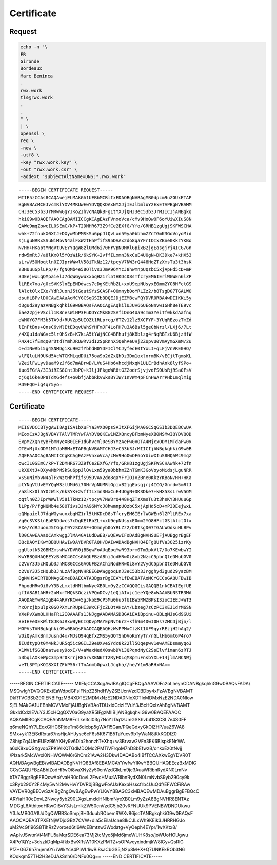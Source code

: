 Certificate
===========

Request
-------

.. code:: shell

 echo -n "\
 FR
 Gironde
 Bordeaux
 Marc Beninca
 .
 rwx.work
 tls@rwx.work
 .
 .
 " \
 | \
 openssl \
 req \
 -new \
 -utf8 \
 -key "rwx.work.key" \
 -out "rwx.work.csr" \
 -addext "subjectAltName=DNS:*.rwx.work"

::

 -----BEGIN CERTIFICATE REQUEST-----
 MIIE5zCCAs8CAQAwejELMAkGA1UEBhMCRlIxEDAOBgNVBAgMB0dpcm9uZGUxETAP
 BgNVBAcMCEJvcmRlYXV4MRUwEwYDVQQKDAxNYXJjIEJlbmluY2ExETAPBgNVBAMM
 CHJ3eC53b3JrMRwwGgYJKoZIhvcNAQkBFg1tYXJjQHJ3eC53b3JrMIICIjANBgkq
 hkiG9w0BAQEFAAOCAg8AMIICCgKCAgEAzFVnxoVca/cMv9HoOwOF6oYUiwXIuS8N
 QAWc9mqZowcIL0SEmC/kP+T2DMHR673Z9fCe2EXfG/Yfo/GRHB1zgUgjSKFWSCHA
 whk+72fnukX0XtJ+DXywMbPMSkSu6ppJlQvLxn59ya0bbhmZZnTGmK3GoVoyoMid
 sjLguNRRxSSuNiMbvN4alFxWztHhPfifS95DVAx2do8qaYFrIOIxZBne0KkzYKBo
 N/HH+HKaptYNgVtUvEYYQgW8zlUMd6i70HrVpNUMRlGpixB2jgEasgjrj4ICG/Gn
 rdw5mRtJ/a8lKx0l5YOzWik/6kSYK+2vffILxmn3NxCuE4UOgN+DK3Dke7+kHX53
 sLrwV5OMoqtln0ZJIprWWwlV58iTkNz12/tpcyV7NW3rQ448HqZTzXmsTu3t3hsK
 Y3HUuuGplLPp/P/fgNQMb4e58OTivs3JmA96MYcJ8hwmnpUQzbC5xjApHd5cD+mP
 3DEejwxLqQMpaielJ7dqWGywuxxbqHZ1rl5tHKDcD8sTfcryEM6IErlWGWEn6lZP
 lLREx7xa/g0cSVKSlnEpENDdwcs7cDgKEtRbZL+xxU9epNUsyxE0mm2YO8HFctGS
 lAlctOlxEXe/YdRJuonJ5tGqut9YzSCASF+OOmnyb0oYRLZz2/b8TsgD07TGALWO
 dsuHLBPvlD0CAwEAAaAoMCYGCSqGSIb3DQEJDjEZMBcwFQYDVR0RBA4wDIIKKi5y
 d3gud29yazANBgkqhkiG9w0BAQsFAAOCAgEAqkilUJUv66UEoNnvw1GHh8eTE9vc
 iae22pj+VScil1R8nesWiNP3FuDDYcMkBG2SAfiDnG4Ua9cmm3YeiTf0kkdAafnq
 oWM0YG7FM3b5TA9d+RUV2p5UIOZt1RLprcg/6TZv12lz5XCPYF+3YUqREzozTmZd
 lEnFtBns+QnsC6vMlEtEDqvUWhSYHFmJF4LoFH7u3A6Bsl5ge0bNrzl/LXj6/7Lt
 /4XQu1daWGvc5lrOhSzB+K7kiA5tYWjNCC4BFhufj8KBblzg4rNqRBTzU6BjzHfW
 R4X4C7fEmqQ0rDtdTYmhJRUwRV3dI2SpRnnXiQehAeUHj2ZUpvU0VmAymGXmM/2u
 o+dINwRbi5g4SNMDgiXu90zfYbhdH0YDFIClYCJyfedE0tYxLI+qLFjVnVRE0HO/
 vlFQluLN9UKd5AcWTCKMLqdDUi75oaSo2dZxQhDz3Dm1oxlormBK/vECjtTgmsKL
 VZeilFwLyvDaaM9zJf6d7mADrwD/LVuS4Hb6vhcdjMxqK1ULErBdhAnk8lyf9Po+
 iuo9FGfA/3I3iRZS8CntJbPQ+kIljJFkgoWR8tGZ2odrSjvjvdFS0UsRjRSa0FsV
 cj6qi6keDP8TdXGd4fs+o0bfjAbbRkvwksBYIW/1nVWm4pFCnHWArrPHbLmqlmig
 RD9FQO+ig4qr5yo=
 -----END CERTIFICATE REQUEST-----

Certificate
-----------

::

 -----BEGIN CERTIFICATE-----
 MIIGVDCCBTygAwIBAgISA1bXuFYa3VXO0psSAItXFGijMA0GCSqGSIb3DQEBCwUA
 MEoxCzAJBgNVBAYTAlVTMRYwFAYDVQQKEw1MZXQncyBFbmNyeXB0MSMwIQYDVQQD
 ExpMZXQncyBFbmNyeXB0IEF1dGhvcml0eSBYMzAeFw0xOTA4MjcxODM1MTdaFw0x
 OTExMjUxODM1MTdaMBMxETAPBgNVBAMTCHJ3eC53b3JrMIICIjANBgkqhkiG9w0B
 AQEFAAOCAg8AMIICCgKCAgEAzFVnxoVca/cMv9HoOwOF6oYUiwXIuS8NQAWc9mqZ
 owcIL0SEmC/kP+T2DMHR673Z9fCe2EXfG/Yfo/GRHB1zgUgjSKFWSCHAwhk+72fn
 ukX0XtJ+DXywMbPMSkSu6ppJlQvLxn59ya0bbhmZZnTGmK3GoVoyoMidsjLguNRR
 xSSuNiMbvN4alFxWztHhPfifS95DVAx2do8qaYFrIOIxZBne0KkzYKBoN/HH+HKa
 ptYNgVtUvEYYQgW8zlUMd6i70HrVpNUMRlGpixB2jgEasgjrj4ICG/Gnrdw5mRtJ
 /a8lKx0l5YOzWik/6kSYK+2vffILxmn3NxCuE4UOgN+DK3Dke7+kHX53sLrwV5OM
 oqtln0ZJIprWWwlV58iTkNz12/tpcyV7NW3rQ448HqZTzXmsTu3t3hsKY3HUuuGp
 lLPp/P/fgNQMb4e58OTivs3JmA96MYcJ8hwmnpUQzbC5xjApHd5cD+mP3DEejwxL
 qQMpaielJ7dqWGywuxxbqHZ1rl5tHKDcD8sTfcryEM6IErlWGWEn6lZPlLREx7xa
 /g0cSVKSlnEpENDdwcs7cDgKEtRbZL+xxU9epNUsyxE0mm2YO8HFctGSlAlctOlx
 EXe/YdRJuonJ5tGqut9YzSCASF+OOmnyb0oYRLZz2/b8TsgD07TGALWOdsuHLBPv
 lD0CAwEAAaOCAmkwggJlMA4GA1UdDwEB/wQEAwIFoDAdBgNVHSUEFjAUBggrBgEF
 BQcDAQYIKwYBBQUHAwIwDAYDVR0TAQH/BAIwADAdBgNVHQ4EFgQUfVa3O25izrKy
 ggUlotk52GBMZmswHwYDVR0jBBgwFoAUqEpqYwR93brm0Tm3pkVl7/Oo7KEwbwYI
 KwYBBQUHAQEEYzBhMC4GCCsGAQUFBzABhiJodHRwOi8vb2NzcC5pbnQteDMubGV0
 c2VuY3J5cHQub3JnMC8GCCsGAQUFBzAChiNodHRwOi8vY2VydC5pbnQteDMubGV0
 c2VuY3J5cHQub3JnLzAfBgNVHREEGDAWggoqLnJ3eC53b3Jrgghyd3gud29yazBM
 BgNVHSAERTBDMAgGBmeBDAECATA3BgsrBgEEAYLfEwEBATAoMCYGCCsGAQUFBwIB
 FhpodHRwOi8vY3BzLmxldHNlbmNyeXB0Lm9yZzCCAQQGCisGAQQB1nkCBAIEgfUE
 gfIA8AB1AHR+2oMxrTMQkSGcziVPQnDCv/1eQiAIxjc1eeYQe8xWAAABbNSTR3MA
 AAQDAEYwRAIgB44ARVYKCw+5gJkbE9cP5Mu0hu5fUIBW5RMZBPsI3zoCIEEJ+WT3
 hxOrzjbpulpk0GOPXmLnRUpHI3WxCFjcZLOtAHcAY/Lbzeg7zCzPC3KEJ1drM6SN
 YXePvXWmOLHHaFRL2I0AAAFs1JNJggAABAMASDBGAiEAiBpinu+8BLqMJsGd9GUi
 8eIHFeDEKWlt8JR6JRxwByECIQDvpMAYEpNvt6r2+kfh9m4DwI0Hs7ZMCDjBjn/l
 MGPVsTANBgkqhkiG9w0BAQsFAAOCAQEAQHzWsPPMxClzKt1UF9qyrREzjH2hAg2/
 VDiQyAmkBnmJusnd4x/MJsO94qEfxZMS5yQOTSnDVoKoYyTr/nGLlHb6mt6P4ro7
 iIUdtypOt0M4NkJUR5q5ic9GILZ9eUXveSYdc8k22ll5Oqepwv1ewAMEDsmmyqo3
 X1WVifSGQDnatwesy9oxI/V+aWaxMedX0swbDVi3QPqndNyC2SsElvfiman6zRTJ
 53bqiAXkeWpC3mp9r0krrjR85rvXBN6TT2RyFOLqM8pTuFnsbYXL+14jlmANCNWj
 veTL3PTpKOI8XXIZFbP56rfTnAnmb0pwxLJcgha//he/Y1m9aRHxNA==
 -----END CERTIFICATE-----
-----BEGIN CERTIFICATE-----
MIIEkjCCA3qgAwIBAgIQCgFBQgAAAVOFc2oLheynCDANBgkqhkiG9w0BAQsFADA/
MSQwIgYDVQQKExtEaWdpdGFsIFNpZ25hdHVyZSBUcnVzdCBDby4xFzAVBgNVBAMT
DkRTVCBSb290IENBIFgzMB4XDTE2MDMxNzE2NDA0NloXDTIxMDMxNzE2NDA0Nlow
SjELMAkGA1UEBhMCVVMxFjAUBgNVBAoTDUxldCdzIEVuY3J5cHQxIzAhBgNVBAMT
GkxldCdzIEVuY3J5cHQgQXV0aG9yaXR5IFgzMIIBIjANBgkqhkiG9w0BAQEFAAOC
AQ8AMIIBCgKCAQEAnNMM8FrlLke3cl03g7NoYzDq1zUmGSXhvb418XCSL7e4S0EF
q6meNQhY7LEqxGiHC6PjdeTm86dicbp5gWAf15Gan/PQeGdxyGkOlZHP/uaZ6WA8
SMx+yk13EiSdRxta67nsHjcAHJyse6cF6s5K671B5TaYucv9bTyWaN8jKkKQDIZ0
Z8h/pZq4UmEUEz9l6YKHy9v6Dlb2honzhT+Xhq+w3Brvaw2VFn3EK6BlspkENnWA
a6xK8xuQSXgvopZPKiAlKQTGdMDQMc2PMTiVFrqoM7hD8bEfwzB/onkxEz0tNvjj
/PIzark5McWvxI0NHWQWM6r6hCm21AvA2H3DkwIDAQABo4IBfTCCAXkwEgYDVR0T
AQH/BAgwBgEB/wIBADAOBgNVHQ8BAf8EBAMCAYYwfwYIKwYBBQUHAQEEczBxMDIG
CCsGAQUFBzABhiZodHRwOi8vaXNyZy50cnVzdGlkLm9jc3AuaWRlbnRydXN0LmNv
bTA7BggrBgEFBQcwAoYvaHR0cDovL2FwcHMuaWRlbnRydXN0LmNvbS9yb290cy9k
c3Ryb290Y2F4My5wN2MwHwYDVR0jBBgwFoAUxKexpHsscfrb4UuQdf/EFWCFiRAw
VAYDVR0gBE0wSzAIBgZngQwBAgEwPwYLKwYBBAGC3xMBAQEwMDAuBggrBgEFBQcC
ARYiaHR0cDovL2Nwcy5yb290LXgxLmxldHNlbmNyeXB0Lm9yZzA8BgNVHR8ENTAz
MDGgL6AthitodHRwOi8vY3JsLmlkZW50cnVzdC5jb20vRFNUUk9PVENBWDNDUkwu
Y3JsMB0GA1UdDgQWBBSoSmpjBH3duubRObemRWXv86jsoTANBgkqhkiG9w0BAQsF
AAOCAQEA3TPXEfNjWDjdGBX7CVW+dla5cEilaUcne8IkCJLxWh9KEik3JHRRHGJo
uM2VcGfl96S8TihRzZvoroed6ti6WqEBmtzw3Wodatg+VyOeph4EYpr/1wXKtx8/
wApIvJSwtmVi4MFU5aMqrSDE6ea73Mj2tcMyo5jMd6jmeWUHK8so/joWUoHOUgwu
X4Po1QYz+3dszkDqMp4fklxBwXRsW10KXzPMTZ+sOPAveyxindmjkW8lGy+QsRlG
PfZ+G6Z6h7mjem0Y+iWlkYcV4PIWL1iwBi8saCbGS5jN2p8M+X+Q7UNKEkROb3N6
KOqkqm57TH2H3eDJAkSnh6/DNFu0Qg==
-----END CERTIFICATE-----

